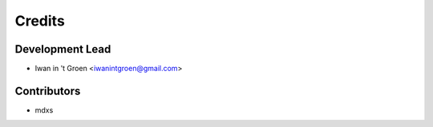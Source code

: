 =======
Credits
=======

Development Lead
----------------

* Iwan in 't Groen <iwanintgroen@gmail.com>

Contributors
------------

* mdxs

